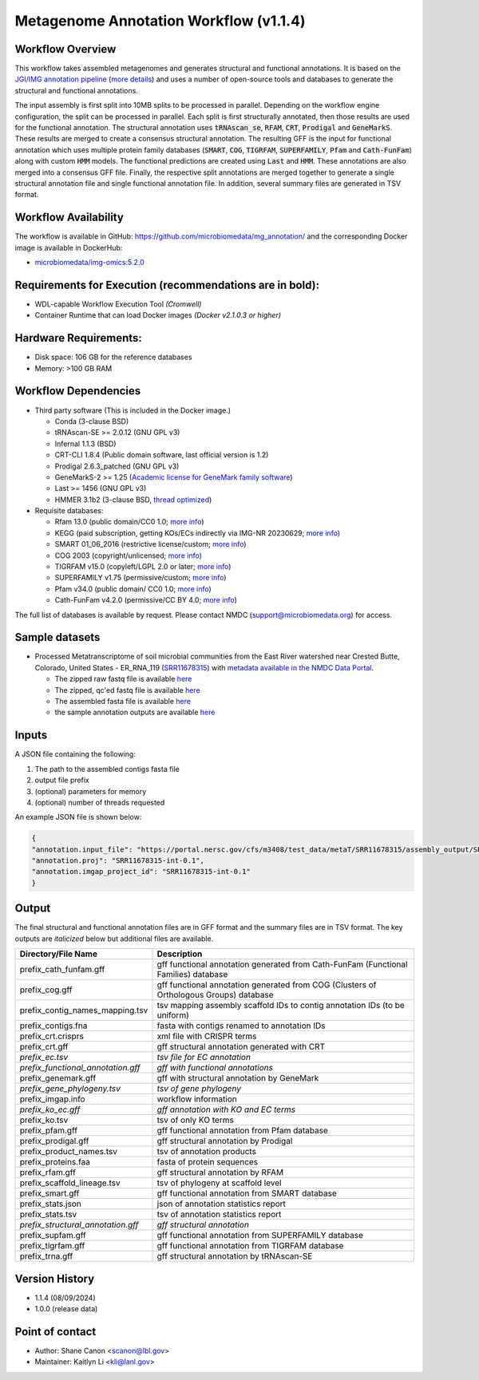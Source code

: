 Metagenome Annotation Workflow (v1.1.4)
=======================================

.. image:: anno_workflow2024.svg

Workflow Overview
-----------------
This workflow takes assembled metagenomes and generates structural and functional annotations. It is based on the `JGI/IMG annotation pipeline <https://code.jgi.doe.gov/img/img-pipelines/img-annotation-pipeline/>`_ (`more details <https://journals.asm.org/doi/10.1128/msystems.00804-20>`_) and uses a number of open-source tools and databases to generate the structural and functional annotations. 

The input assembly is first split into 10MB splits to be processed in parallel. Depending on the workflow engine configuration, the split can be processed in parallel. Each split is first structurally annotated, then those results are used for the functional annotation. The structural annotation uses :code:`tRNAscan_se`, :code:`RFAM`, :code:`CRT`, :code:`Prodigal` and :code:`GeneMarkS`. These results are merged to create a consensus structural annotation. The resulting GFF is the input for functional annotation which uses multiple protein family databases (:code:`SMART`, :code:`COG`, :code:`TIGRFAM`, :code:`SUPERFAMILY`, :code:`Pfam` and :code:`Cath-FunFam`) along with custom :code:`HMM` models. The functional predictions are created using :code:`Last` and :code:`HMM`. These annotations are also merged into a consensus GFF file. Finally, the respective split annotations are merged together to generate a single structural annotation file and single functional annotation file. In addition, several summary files are generated in TSV format.


Workflow Availability
---------------------
The workflow is available in GitHub: https://github.com/microbiomedata/mg_annotation/ and the corresponding Docker image is available in DockerHub: 

- `microbiomedata/img-omics:5.2.0 <https://hub.docker.com/r/microbiomedata/img-omics>`_


Requirements for Execution (recommendations are in bold):  
---------------------------------------------------------

- WDL-capable Workflow Execution Tool *(Cromwell)*
- Container Runtime that can load Docker images *(Docker v2.1.0.3 or higher)*

Hardware Requirements: 
----------------------
- Disk space: 106 GB for the reference databases
- Memory: >100 GB RAM


Workflow Dependencies
---------------------

- Third party software (This is included in the Docker image.)  

  - Conda (3-clause BSD)
  - tRNAscan-SE >= 2.0.12 (GNU GPL v3)
  - Infernal 1.1.3 (BSD)
  - CRT-CLI 1.8.4 (Public domain software, last official version is 1.2)
  - Prodigal 2.6.3_patched (GNU GPL v3)
  - GeneMarkS-2 >= 1.25 (`Academic license for GeneMark family software <http://topaz.gatech.edu/GeneMark/license_download.cgi>`_)
  - Last >= 1456 (GNU GPL v3)
  - HMMER 3.1b2 (3-clause BSD, `thread optimized <https://github.com/Larofeticus/hpc_hmmsearch>`_)

- Requisite databases: 

  - Rfam 13.0 (public domain/CC0 1.0; `more info <http://reusabledata.org/rfam>`_)
  - KEGG (paid subscription, getting KOs/ECs indirectly via IMG-NR 20230629; `more info <http://reusabledata.org/kegg-ftp>`_)
  - SMART 01_06_2016 (restrictive license/custom; `more info <http://reusabledata.org/smart>`_)
  - COG 2003 (copyright/unlicensed; `more info <http://reusabledata.org/cogs>`_)
  - TIGRFAM v15.0 (copyleft/LGPL 2.0 or later; `more info <http://reusabledata.org/tigrfams>`_)
  - SUPERFAMILY v1.75 (permissive/custom; `more info <http://reusabledata.org/supfam>`_) 
  - Pfam v34.0 (public domain/ CC0 1.0; `more info <http://reusabledata.org/pfam>`_) 
  - Cath-FunFam v4.2.0 (permissive/CC BY 4.0; `more info <http://reusabledata.org/cath>`_) 

The full list of databases is available by request. Please contact NMDC (support@microbiomedata.org) for access.


Sample datasets
---------------
- Processed Metatranscriptome of soil microbial communities from the East River watershed near Crested Butte, Colorado, United States - ER_RNA_119 (`SRR11678315 <https://www.ncbi.nlm.nih.gov/sra/SRX8239222>`_) with `metadata available in the NMDC Data Portal <https://data.microbiomedata.org/details/study/nmdc:sty-11-dcqce727>`_. 

  - The zipped raw fastq file is available `here <https://portal.nersc.gov/project/m3408//test_data/metaT/SRR11678315.fastq.gz>`_
  - The zipped, qc'ed fastq file is available `here <https://portal.nersc.gov/cfs/m3408/test_data/metaT/SRR11678315/readsqc_output/SRR11678315-int-0.1_filtered.fastq.gz>`_
  - The assembled fasta file is available `here <https://portal.nersc.gov/cfs/m3408/test_data/metaT/SRR11678315/assembly_output/SRR11678315-int-0.1_contigs.fna>`_
  - the sample annotation outputs are available `here <https://portal.nersc.gov/cfs/m3408/test_data/metaT/SRR11678315/annotation_output/>`_

Inputs
------
A JSON file containing the following: 

#. The path to the assembled contigs fasta file 
#.  output file prefix
#.	(optional) parameters for memory 
#.	(optional) number of threads requested

An example JSON file is shown below:

.. code-block:: JSON

      {
      "annotation.input_file": "https://portal.nersc.gov/cfs/m3408/test_data/metaT/SRR11678315/assembly_output/SRR11678315-int-0.1_contigs.fna",
      "annotation.proj": "SRR11678315-int-0.1",
      "annotation.imgap_project_id": "SRR11678315-int-0.1"
      }


Output
------
The final structural and functional annotation files are in GFF format and the summary files are in TSV format.  The key outputs are *italicized* below but additional files are available.

.. list-table:: 
   :header-rows: 1

   * - Directory/File Name
     - Description
   * - prefix_cath_funfam.gff
     - gff functional annotation generated from Cath-FunFam (Functional Families) database
   * - prefix_cog.gff
     - gff functional annotation generated from COG (Clusters of Orthologous Groups) database
   * - prefix_contig_names_mapping.tsv
     - tsv mapping assembly scaffold IDs to contig annotation IDs (to be uniform)
   * - prefix_contigs.fna
     - fasta with contigs renamed to annotation IDs
   * - prefix_crt.crisprs
     - xml file with CRISPR terms
   * - prefix_crt.gff
     - gff structural annotation generated with CRT
   * - *prefix_ec.tsv*
     - *tsv file for EC annotation*
   * - *prefix_functional_annotation.gff*
     - *gff with functional annotations*
   * - prefix_genemark.gff
     - gff with structural annotation by GeneMark
   * - *prefix_gene_phylogeny.tsv*
     - *tsv of gene phylogeny*
   * - prefix_imgap.info
     - workflow information
   * - *prefix_ko_ec.gff*
     - *gff annotation with KO and EC terms*
   * - prefix_ko.tsv
     - tsv of only KO terms
   * - prefix_pfam.gff
     - gff functional annotation from Pfam database
   * - prefix_prodigal.gff
     - gff structural annotation by Prodigal
   * - prefix_product_names.tsv
     - tsv of annotation products
   * - prefix_proteins.faa
     - fasta of protein sequences
   * - prefix_rfam.gff
     - gff structural annotation by RFAM
   * - prefix_scaffold_lineage.tsv
     - tsv of phylogeny at scaffold level
   * - prefix_smart.gff
     - gff functional annotation from SMART database
   * - prefix_stats.json
     - json of annotation statistics report
   * - prefix_stats.tsv
     - tsv of annotation statistics report
   * - *prefix_structural_annotation.gff*
     - *gff structural annotation*
   * - prefix_supfam.gff
     - gff functional annotation from SUPERFAMILY database
   * - prefix_tigrfam.gff
     - gff functional annotation from TIGRFAM database
   * - prefix_trna.gff
     - gff structural annotation by tRNAscan-SE


Version History
---------------
- 1.1.4 (08/09/2024)
- 1.0.0 (release data)

Point of contact
----------------

- Author: Shane Canon <scanon@lbl.gov>
- Maintainer: Kaitlyn Li <kli@lanl.gov>



